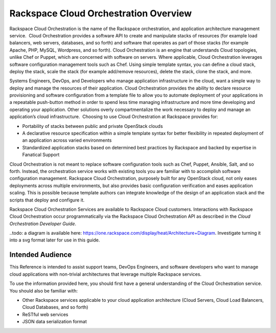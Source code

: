 ======================================
Rackspace Cloud Orchestration Overview
======================================

Rackspace Cloud Orchestration is the name of the Rackspace
orchestration, and application architecture management service.  Cloud
Orchestration provides a software API to create and manipulate stacks of
resources (for example load balancers, web servers, databases, and so
forth) and software that operates as part of those stacks (for example
Apache, PHP, MySQL, Wordpress, and so forth). Cloud Orchestration is an
engine that understands Cloud topologies, unlike Chef or Puppet, which
are concerned with software on servers. Where applicable, Cloud
Orchestration leverages software configuration management tools such as
Chef. Using simple template syntax, you can define a cloud stack, deploy
the stack, scale the stack (for example add/remove resources), delete
the stack, clone the stack, and more.

Systems Engineers, DevOps, and Developers who manage application
infrastructure in the cloud, want a simple way to deploy and manage the
resources of their application. Cloud Orchestration provides the ability
to declare resource provisioning and software configuration from a
template file to allow you to automate deployment of your applications
in a repeatable push-button method in order to spend less time managing
infrastructure and more time developing and operating your
application. Other solutions overly compartmentalize the work necessary
to deploy and manage an application’s cloud infrastructure.  Choosing to
use Cloud Orchestration at Rackspace provides for:

*  Portability of stacks between public and private OpenStack clouds

*  A declarative resource specification within a simple template syntax
   for better flexibility in repeated deployment of an application
   across varied environments

*  Standardized application stacks based on determined best practices by
   Rackspace and backed by expertise in Fanatical Support

Cloud Orchestration is not meant to replace software configuration tools
such as Chef, Puppet, Ansible, Salt, and so forth. Instead, the
orchestration service works with existing tools you are familiar with to
accomplish software configuration management. Rackspace Cloud
Orchestration, purposely built for any OpenStack cloud, not only eases
deployments across multiple environments, but also provides basic
configuration verification and eases application scaling. This is
possible because template authors can integrate knowledge of the design
of an application stack and the scripts that deploy and configure it.

Rackspace Cloud Orchestration Services are available to Rackspace Cloud
customers. Interactions with Rackspace Cloud Orchestration occur
programmatically via the Rackspace Cloud Orchestration API as described
in the *Cloud Orchestration Developer Guide*.

.. todo: The following figure shows an overview of Cloud Orchestration Infrastructure:

..todo: a diagram is available here: https://one.rackspace.com/display/heat/Architecture+Diagram. Investigate turning it into a svg format later for use in this guide.

Intended Audience
-----------------

This Reference is intended to assist support teams, DevOps Engineers,
and software developers who want to manage cloud applications with
non-trivial architectures that leverage multiple Rackspace services.

To use the information provided here, you should first have a general
understanding of the Cloud Orchestration service. You should also be
familiar with:

*  Other Rackspace services applicable to your cloud application
   architecture (Cloud Servers, Cloud Load Balancers, Cloud Databases,
   and so forth)

*  ReSTful web services

*  JSON data serialization format

